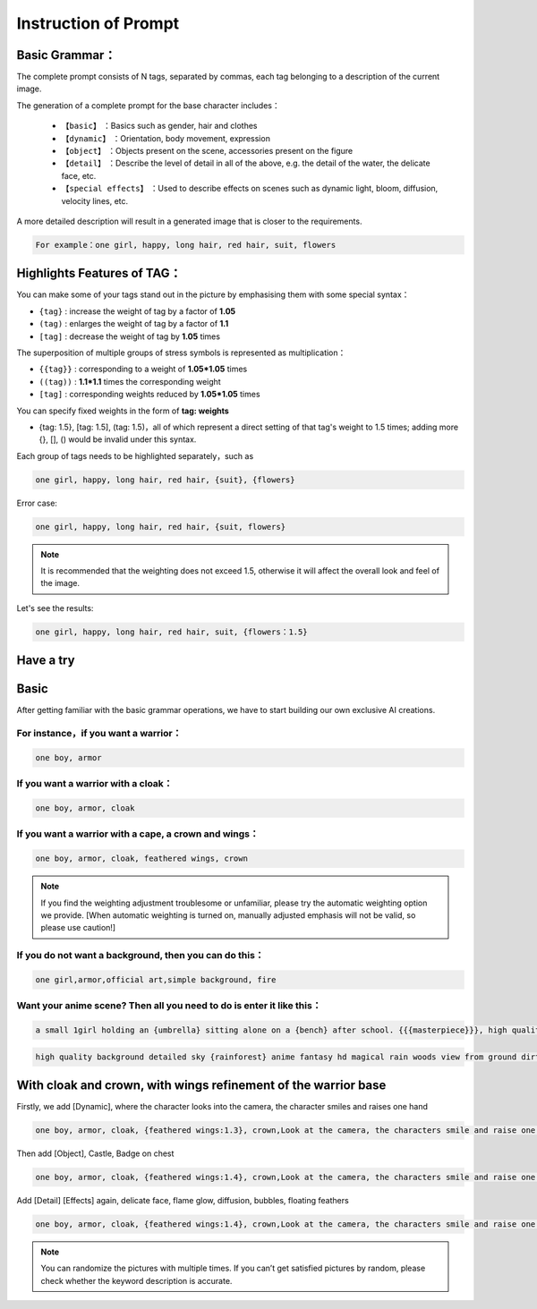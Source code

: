 Instruction of Prompt
########################################

Basic Grammar：
:::::::::::::::::::::::::::::::::::::::::::::::::::::::::::::::::::::::::::::

The complete prompt consists of N tags, separated by commas, each tag belonging to a description of the current image.

The generation of a complete prompt for the base character includes：

  - ``【basic】`` ：Basics such as gender, hair and clothes

  - ``【dynamic】`` ：Orientation, body movement, expression

  - ``【object】`` ：Objects present on the scene, accessories present on the figure

  - ``【detail】`` ：Describe the level of detail in all of the above, e.g. the detail of the water, the delicate face, etc.

  - ``【special effects】`` ：Used to describe effects on scenes such as dynamic light, bloom, diffusion, velocity lines, etc.


A more detailed description will result in a generated image that is closer to the requirements.

.. code-block:: shell

    For example：one girl, happy, long hair, red hair, suit, flowers

.. image:: img/text2img_pic8.png
   :align: center
   :width: 300

Highlights Features of TAG：
:::::::::::::::::::::::::::::::::::::::::::::::::::::::::::::::::::::::::::::

You can make some of your tags stand out in the picture by emphasising them with some special syntax：

- ``{tag}`` : increase the weight of tag by a factor of  **1.05**
- ``(tag)`` : enlarges the weight of tag by a factor of  **1.1** 
- ``[tag]`` : decrease the weight of tag by **1.05** times

The superposition of multiple groups of stress symbols is represented as multiplication：

- ``{{tag}}`` : corresponding to a weight of **1.05*1.05**  times
- ``((tag))`` : **1.1*1.1** times the corresponding weight
- ``[tag]`` : corresponding weights reduced by **1.05*1.05** times

You can specify fixed weights in the form of **tag: weights**

- {tag: 1.5}, [tag: 1.5], (tag: 1.5)，all of which represent a direct setting of that tag's weight to 1.5 times; adding more {}, [], () would be invalid under this syntax.

Each group of tags needs to be highlighted separately，such as

.. code-block:: shell

    one girl, happy, long hair, red hair, {suit}, {flowers}

Error case:

.. code-block:: shell

    one girl, happy, long hair, red hair, {suit, flowers}

.. note::

    It is recommended that the weighting does not exceed 1.5, otherwise it will affect the overall look and feel of the image.


Let's see the results:

.. code-block:: shell

    one girl, happy, long hair, red hair, suit, {flowers：1.5}

.. image:: img/text2img_pic9.png
   :align: center
   :width: 300


Have a try
:::::::::::::::::::::::::::::::::::::::::::::::::::::::::::::::::::::::::::::

Basic
:::::::::::::::::::::::::::::::::::::::::::::::::::::::::::::::::::::::::::::

After getting familiar with the basic grammar operations, we have to start building our own exclusive AI creations.

For instance，if you want a warrior：
^^^^^^^^^^^^^^^^^^^^^^^^^^^^^^^^^^^^^
.. code-block:: shell

    one boy, armor

.. image:: img/text2img_pic10.png
   :align: center
   :width: 300

If you want a warrior with a cloak：
^^^^^^^^^^^^^^^^^^^^^^^^^^^^^^^^^^^^^
.. code-block:: shell

    one boy, armor, cloak

.. image:: img/text2img_pic11.png
   :align: center
   :width: 300


If you want a warrior with a cape, a crown and wings：
^^^^^^^^^^^^^^^^^^^^^^^^^^^^^^^^^^^^^^^^^^^^^^^^^^^^^^^



.. code-block:: shell

    one boy, armor, cloak, feathered wings, crown

.. image:: img/text2img_pic13.png
   :align: center
   :width: 300


.. note::

    If you find the weighting adjustment troublesome or unfamiliar, please try the automatic weighting option we provide.
    [When automatic weighting is turned on, manually adjusted emphasis will not be valid, so please use caution!]

If you do not want a background, then you can do this：
^^^^^^^^^^^^^^^^^^^^^^^^^^^^^^^^^^^^^^^^^^^^^^^^^^^^^^^^^

.. code-block:: shell

    one girl,armor,official art,simple background, fire

.. image:: img/text2img_pic14.png
   :align: center
   :width: 300

Want your anime scene? Then all you need to do is enter it like this：
^^^^^^^^^^^^^^^^^^^^^^^^^^^^^^^^^^^^^^^^^^^^^^^^^^^^^^^^^^^^^^^^^^^^^^^^

.. code-block:: shell

    a small 1girl holding an {umbrella} sitting alone on a {bench} after school. {{{masterpiece}}}, high quality, beautifully painted, pixiv, artstation hq, production art, comfort, [rain], reflective, dynamic light, cute, spring, 8k, {detailed face}, beautiful face, {bus stop}

.. image:: img/text2img_pic15.png
   :align: center
   :width: 300

.. code-block:: shell

    high quality background detailed sky {rainforest} anime fantasy hd magical rain woods view from ground dirt moss masterpiece {{hyper realistic}} night stars moon pond river small fireflies best quality clear resolution

.. image:: img/text2img_pic16.png
   :align: center
   :width: 300
   

With cloak and crown, with wings refinement of the warrior base
:::::::::::::::::::::::::::::::::::::::::::::::::::::::::::::::::::::::::::::

Firstly, we add [Dynamic], where the character looks into the camera, the character smiles and raises one hand

.. code-block:: shell

    one boy, armor, cloak, {feathered wings:1.3}, crown,Look at the camera, the characters smile and raise one hand

.. image:: img/cb_1.jpg
   :align: center
   :width: 300

Then add [Object], Castle, Badge on chest

.. code-block:: shell

    one boy, armor, cloak, {feathered wings:1.4}, crown,Look at the camera, the characters smile and raise one hand,Castle, {badge on chest:1.3}

.. image:: img/cb_2.jpg
   :align: center
   :width: 300


Add [Detail] [Effects] again, delicate face, flame glow, diffusion, bubbles, floating feathers


.. code-block:: shell

    one boy, armor, cloak, {feathered wings:1.4}, crown,Look at the camera, the characters smile and raise one hand,Castle, {badge on chest:1.3},Exquisite face, flame glow, diffusion, foam, floating feathers

.. image:: img/cb_3.jpg
   :align: center
   :width: 300

.. note::

    You can randomize the pictures with multiple times. If you can’t get satisfied pictures by random, please check whether the keyword description is accurate.